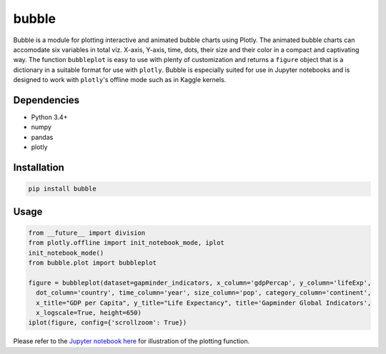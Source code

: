 bubble
******************************

Bubble is a module for plotting interactive and animated bubble charts using Plotly. The animated bubble charts can accomodate six variables in total viz. X-axis, Y-axis, time, dots, their size and their color in a compact and captivating way. The function ``bubbleplot`` is easy to use with plenty of customization and returns a ``figure`` object that is a dictionary in a suitable format for use with ``plotly``. Bubble is especially suited for use in Jupyter notebooks and is designed to work with ``plotly``'s offline mode such as in Kaggle kernels. 

Dependencies
------------
* Python 3.4+
* numpy
* pandas 
* plotly

Installation
-------------
.. code:: python

  pip install bubble
  
Usage
-------
.. code:: python

  from __future__ import division
  from plotly.offline import init_notebook_mode, iplot
  init_notebook_mode()
  from bubble.plot import bubbleplot
  
  figure = bubbleplot(dataset=gapminder_indicators, x_column='gdpPercap', y_column='lifeExp', 
    dot_column='country', time_column='year', size_column='pop', category_column='continent', 
    x_title="GDP per Capita", y_title="Life Expectancy", title='Gapminder Global Indicators',
    x_logscale=True, height=650)
  iplot(figure, config={'scrollzoom': True})
    
Please refer to the `Jupyter notebook here <https://www.kaggle.com/aashita/guide-to-animated-bubble-charts-using-plotly/>`_ for illustration of the plotting function.









